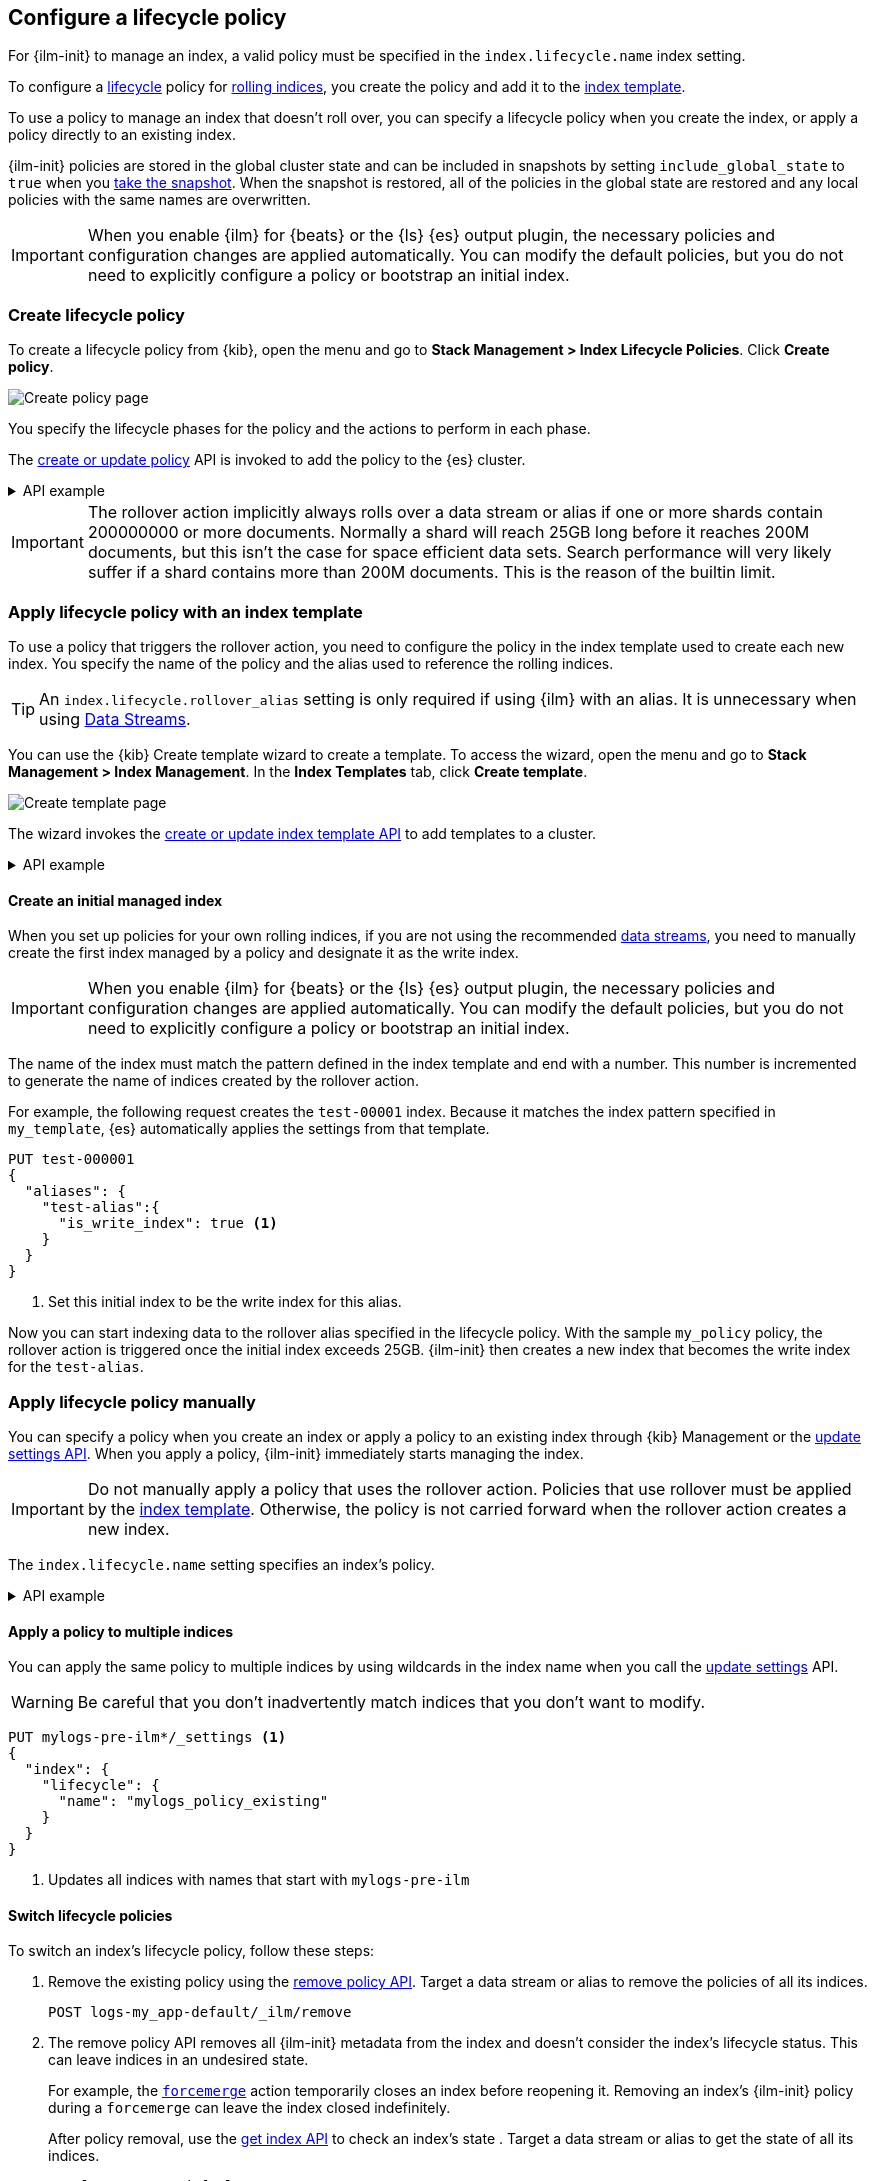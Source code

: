 [role="xpack"]
[[set-up-lifecycle-policy]]
== Configure a lifecycle policy

For {ilm-init} to manage an index, a valid policy 
must be specified in the `index.lifecycle.name` index setting. 

To configure a <<index-lifecycle-management,lifecycle>> policy for <<index-rollover, rolling indices>>, 
you create the policy and add it to the <<index-templates, index template>>.

To use a policy to manage an index that doesn't roll over,
you can specify a lifecycle policy when you create the index,
or apply a policy directly to an existing index.

{ilm-init} policies are stored in the global cluster state and can be included in snapshots
by setting `include_global_state` to `true` when you <<snapshots-take-snapshot, take the snapshot>>. 
When the snapshot is restored, all of the policies in the global state are restored and 
any local policies with the same names are overwritten.

IMPORTANT: When you enable {ilm} for {beats} or the {ls} {es} output plugin, 
the necessary policies and configuration changes are applied automatically. 
You can modify the default policies, but you do not need to explicitly configure a policy or
bootstrap an initial index.

[discrete]
[[ilm-create-policy]]
=== Create lifecycle policy

To create a lifecycle policy from {kib}, open the menu and go to *Stack
Management > Index Lifecycle Policies*. Click *Create policy*.

[role="screenshot"]
image:images/ilm/create-policy.png[Create policy page]

You specify the lifecycle phases for the policy and the actions to perform in each phase.

The <<ilm-put-lifecycle,create or update policy>> API is invoked to add the
policy to the {es} cluster.

.API example
[%collapsible]
====
[source,console]
------------------------
PUT _ilm/policy/my_policy
{
  "policy": {
    "phases": {
      "hot": {
        "actions": {
          "rollover": {
            "max_primary_shard_size": "25GB" <1>
          }
        }
      },
      "delete": {
        "min_age": "30d",
        "actions": {
          "delete": {} <2>
        }
      }
    }
  }
}
------------------------

<1> Roll over the index when it reaches 25GB in size
<2> Delete the index 30 days after rollover
====

IMPORTANT: The rollover action implicitly always rolls over a data stream or alias if one or more shards contain
200000000 or more documents. Normally a shard will reach 25GB long before it reaches 200M documents,
but this isn't the case for space efficient data sets. Search performance will very likely suffer
if a shard contains more than 200M documents. This is the reason of the builtin limit.

[discrete]
[[apply-policy-template]]
=== Apply lifecycle policy with an index template

To use a policy that triggers the rollover action, 
you need to configure the policy in the index template used to create each new index.
You specify the name of the policy and the alias used to reference the rolling indices.

TIP: An `index.lifecycle.rollover_alias` setting is only required if using {ilm} with an alias. It is unnecessary when using <<data-streams,Data Streams>>.

You can use the {kib} Create template wizard to create a template. To access the
wizard, open the menu and go to *Stack Management > Index Management*. In the
*Index Templates* tab, click *Create template*.

[role="screenshot"]
image:images/ilm/create-template-wizard-my_template.png[Create template page]

The wizard invokes the <<indices-put-template,create or update index template
API>> to add templates to a cluster.

.API example
[%collapsible]
====
[source,console]
-----------------------
PUT _index_template/my_template
{
  "index_patterns": ["test-*"], <1>
  "template": {
    "settings": {
      "number_of_shards": 1,
      "number_of_replicas": 1,
      "index.lifecycle.name": "my_policy", <2>
      "index.lifecycle.rollover_alias": "test-alias" <3>
    }
  }
}
-----------------------

<1> Use this template for all new indices whose names begin with `test-`
<2> Apply `my_policy` to new indices created with this template
<3> Define an index alias for referencing indices managed by `my_policy`
====
//////////////////////////

[source,console]
--------------------------------------------------
DELETE _index_template/my_template
--------------------------------------------------
// TEST[continued]

//////////////////////////

[discrete]
[[create-initial-index]]
==== Create an initial managed index

When you set up policies for your own rolling indices, if you are not using the recommended
<<data-streams,data streams>>, you need to manually create the first index managed by a policy and
designate it as the write index.

IMPORTANT: When you enable {ilm} for {beats} or the {ls} {es} output plugin, 
the necessary policies and configuration changes are applied automatically. 
You can modify the default policies, but you do not need to explicitly configure a policy or
bootstrap an initial index.

The name of the index must match the pattern defined in the index template and end with a number.
This number is incremented to generate the name of indices created by the rollover action.

For example, the following request creates the `test-00001` index. 
Because it matches the index pattern specified in `my_template`, 
{es} automatically applies the settings from that template.

[source,console]
-----------------------
PUT test-000001
{
  "aliases": {
    "test-alias":{
      "is_write_index": true <1>
    }
  }
}
-----------------------

<1> Set this initial index to be the write index for this alias.

Now you can start indexing data to the rollover alias specified in the lifecycle policy. 
With the sample `my_policy` policy, the rollover action is triggered once the initial
index exceeds 25GB. 
{ilm-init} then creates a new index that becomes the write index for the `test-alias`.

[discrete]
[[apply-policy-manually]]
=== Apply lifecycle policy manually

You can specify a policy when you create an index or
apply a policy to an existing index through {kib} Management or
the <<indices-update-settings, update settings API>>. 
When you apply a policy, {ilm-init} immediately starts managing the index.

IMPORTANT: Do not manually apply a policy that uses the rollover action.
Policies that use rollover must be applied by the <<apply-policy-template, index template>>. 
Otherwise, the policy is not carried forward when the rollover action creates a new index.

The `index.lifecycle.name` setting specifies an index's policy.

.API example
[%collapsible]
====
[source,console]
-----------------------
PUT test-index
{
  "settings": {
    "number_of_shards": 1,
    "number_of_replicas": 1,
    "index.lifecycle.name": "my_policy" <1>
  }
}
-----------------------
<1> Sets the lifecycle policy for the index.
====

[discrete]
[[apply-policy-multiple]]
==== Apply a policy to multiple indices

You can apply the same policy to multiple indices by using wildcards in the index name 
when you call the <<indices-update-settings,update settings>> API.

WARNING: Be careful that you don't inadvertently match indices that you don't want to modify.

//////////////////////////
[source,console]
-----------------------
PUT _index_template/mylogs_template
{
  "index_patterns": [
    "mylogs-*"
  ],
  "template": {
    "settings": {
      "number_of_shards": 1,
      "number_of_replicas": 1
    },
    "mappings": {
      "properties": {
        "message": {
          "type": "text"
        },
        "@timestamp": {
          "type": "date"
        }
      }
    }
  }
}
-----------------------

[source,console]
-----------------------
POST mylogs-pre-ilm-2019.06.24/_doc
{
  "@timestamp": "2019-06-24T10:34:00",
  "message": "this is one log message"
}
-----------------------
// TEST[continued]

[source,console]
-----------------------
POST mylogs-pre-ilm-2019.06.25/_doc
{
  "@timestamp": "2019-06-25T17:42:00",
  "message": "this is another log message"
}
-----------------------
// TEST[continued]

[source,console]
--------------------------------------------------
DELETE _index_template/mylogs_template
--------------------------------------------------
// TEST[continued]

//////////////////////////

[source,console]
-----------------------
PUT mylogs-pre-ilm*/_settings <1>
{
  "index": {
    "lifecycle": {
      "name": "mylogs_policy_existing"
    }
  }
}
-----------------------
// TEST[continued]

<1> Updates all indices with names that start with `mylogs-pre-ilm`

[discrete]
[[switch-lifecycle-policies]]
==== Switch lifecycle policies

To switch an index's lifecycle policy, follow these steps:

. Remove the existing policy using the <<ilm-remove-policy,remove policy API>>.
Target a data stream or alias to remove the policies of all its indices.
+
[source,console]
----
POST logs-my_app-default/_ilm/remove
----
// TEST[continued]
// TEST[s/^/PUT _data_stream\/logs-my_app-default\n/]

. The remove policy API removes all {ilm-init} metadata from the index and
doesn't consider the index's lifecycle status. This can leave indices in an
undesired state.
+
--
For example, the <<ilm-forcemerge,`forcemerge`>> action temporarily closes an
index before reopening it. Removing an index's {ilm-init} policy during a
`forcemerge` can leave the index closed indefinitely.

After policy removal, use the <<indices-get-index,get index API>> to check an
index's state . Target a data stream or alias to get the state of all its
indices.

[source,console]
----
GET logs-my_app-default
----
// TEST[continued]

You can then change the index as needed. For example, you can re-open any
closed indices using the <<indices-open-close,open index API>>.

[source,console]
----
POST logs-my_app-default/_open
----
// TEST[continued]
--

. Assign a new policy using the <<indices-update-settings,update settings API>>.
Target a data stream or alias to assign a policy to all its indices.
+
--
WARNING: Don't assign a new policy without first removing the existing policy.
This can cause <<ilm-phase-execution,phase execution>> to silently fail.

[source,console]
----
PUT logs-my_app-default/_settings
{
  "index": {
    "lifecycle": {
      "name": "new-lifecycle-policy"
    }
  }
}
----
// TEST[continued]
// TEST[s/new-lifecycle-policy/mylogs_policy_existing/]
--
